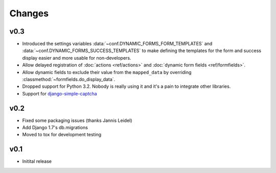 =======
Changes
=======

.. py:currentmodule:: dynamic_forms

v0.3
====

* Introduced the settings variables :data:`~conf.DYNAMIC_FORMS_FORM_TEMPLATES`
  and :data:`~conf.DYNAMIC_FORMS_SUCCESS_TEMPLATES` to make defining the
  templates for the form and success display easier and more usable for
  non-developers.
* Allow delayed registration of :doc:`actions <ref/actions>` and :doc:`dynamic
  form fields <ref/formfields>`.
* Allow dynamic fields to exclude their value from the ``mapped_data`` by
  overriding :classmethod:`~formfields.do_display_data`.
* Dropped support for Python 3.2. Nobody is really using it and it's a pain to
  integrate other libraries.
* Support for `django-simple-captcha <https://github.com/mbi/django-simple-captcha>`_


v0.2
====

* Fixed some packaging issues (thanks Jannis Leidel)
* Add Django 1.7's db.migrations
* Moved to tox for development testing


v0.1
====

* Initital release
